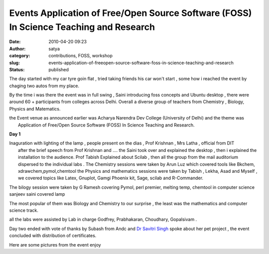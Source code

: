 Events Application of Free/Open Source Software (FOSS) In Science Teaching and Research
#######################################################################################
:date: 2010-04-20 09:23
:author: satya
:category: contributions, FOSS, workshop
:slug: events-application-of-freeopen-source-software-foss-in-science-teaching-and-research
:status: published

The day started with my car tyre goin flat , tried taking friends his
car won't start , some how i reached the event by chaging two autos from
my place.

By the time i was there the event was in full swing , Saini introducing
foss concepts and Ubuntu desktop , there were around 60 + participants
from colleges across Delhi. Overall a diverse group of teachers from
Chemistry , Biology, Physics and Matematics.

| the Event venue as announced earlier was Acharya Narendra Dev College
  (University of Delhi) and the theme was
|  Application of Free/Open Source Software (FOSS) In Science Teaching
  and Research.

**Day 1**

| Inaguration with lighting of the lamp , people present on the dias ,
  Prof Krishnan , Mrs Latha , official from DIT
|  after the brief speech from Prof Krishnan and .... the Saini took
  over and explained the desktop , then i explained the installation to
  the audience. Prof Tabish Explained about Scilab , then all the group
  from the mail auditorium dispersed to the individual labs . The
  Chemistry sessions were taken by Arun Luz which covered tools like
  Bkchem, xdrawchem,pymol,chemtool the Physics and mathematics sessions
  were taken by Tabish , Lekha, Asad and Myself , we covered topics like
  Latex, Gnuplot, Gamgi Phoenix kit, Sage, scilab and R-Commander.

The bilogy session were taken by G Ramesh covering Pymol, perl premier,
melting temp, chemtool in computer science sanjeev saini covered lamp

The most popular of them was Biology and Chemistry to our surprise , the
least was the mathematics and computer science track.

all the labs were assisted by Lab in charge Godfrey, Prabhakaran,
Choudhary, Gopalsivam .

Day two ended with vote of thanks by Subash from Andc and `Dr Savitri
Singh <http://wikieducator.org/Savithri_Singh>`__ spoke about her pet
project , the event concluded with distribution of certificates.

Here are some pictures from the event enjoy


